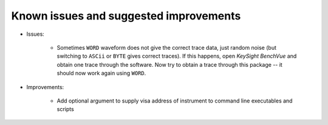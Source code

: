 
Known issues and suggested improvements
=======================================

* Issues:

    - Sometimes ``WORD`` waveform does not give the correct trace data, just random noise (but switching to ``ASCii`` or ``BYTE`` gives correct traces). If this happens, open *KeySight BenchVue* and obtain one trace through the software. Now try to obtain a trace through this package -- it should now work again using ``WORD``.

* Improvements:

    - Add optional argument to supply visa address of instrument to command line executables and scripts
